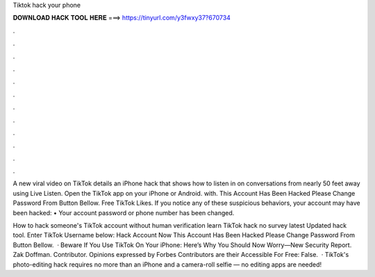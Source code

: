 Tiktok hack your phone



𝐃𝐎𝐖𝐍𝐋𝐎𝐀𝐃 𝐇𝐀𝐂𝐊 𝐓𝐎𝐎𝐋 𝐇𝐄𝐑𝐄 ===> https://tinyurl.com/y3fwxy37?670734



.



.



.



.



.



.



.



.



.



.



.



.

A new viral video on TikTok details an iPhone hack that shows how to listen in on conversations from nearly 50 feet away using Live Listen. Open the TikTok app on your iPhone or Android. with. This Account Has Been Hacked Please Change Password From Button Bellow. Free TikTok Likes. If you notice any of these suspicious behaviors, your account may have been hacked: • Your account password or phone number has been changed.

How to hack someone's TikTok account without human verification learn TikTok hack no survey latest Updated hack tool. Enter TikTok Username below: Hack Account Now This Account Has Been Hacked Please Change Password From Button Bellow.  · Beware If You Use TikTok On Your iPhone: Here’s Why You Should Now Worry—New Security Report. Zak Doffman. Contributor. Opinions expressed by Forbes Contributors are their  Accessible For Free: False.  · TikTok's photo-editing hack requires no more than an iPhone and a camera-roll selfie — no editing apps are needed!
